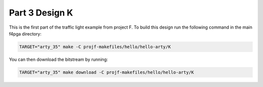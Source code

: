 Part 3 Design K 
===============

This is the first part of the traffic light example from project F. 
To build this design run the following command in the main f4pga directory:

.. code-block:: bash
   :name: hello-arty-k

   TARGET="arty_35" make -C projf-makefiles/hello/hello-arty/K

You can then download the bitstream by running:

.. code:: bash

   TARGET="arty_35" make download -C projf-makefiles/hello/hello-arty/K
   